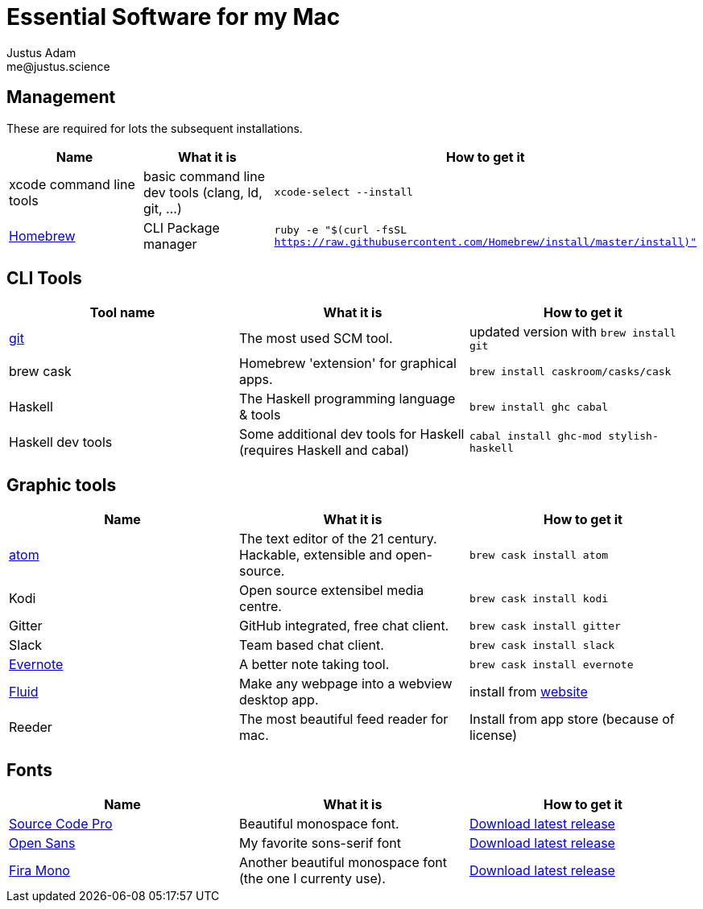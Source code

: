= Essential Software for my Mac
Justus Adam <me@justus.science>

== Management

These are required for lots the subsequent installations.

|===
| Name | What it is | How to get it

| xcode command line tools
| basic command line dev tools (clang, ld, git, ...)
| `xcode-select --install`

| https://brew.sh[Homebrew]
| CLI Package manager
| `ruby -e "$(curl -fsSL https://raw.githubusercontent.com/Homebrew/install/master/install)"`
|===

== CLI Tools

|===
| Tool name | What it is | How to get it

| https://git-scm.com[git]
| The most used SCM tool.
| updated version with `brew install git`

| brew cask
| Homebrew 'extension' for graphical apps.
| `brew install caskroom/casks/cask`

| Haskell
| The Haskell programming language & tools
| `brew install ghc cabal`

| Haskell dev tools
| Some additional dev tools for Haskell (requires Haskell and cabal)
| `cabal install ghc-mod stylish-haskell`
|===

== Graphic tools

|===
| Name | What it is | How to get it

| https://atom.io[atom]
| The text editor of the 21 century. Hackable, extensible and open-source.
| `brew cask install atom`

| Kodi
| Open source extensibel media centre.
| `brew cask install kodi`

| Gitter
| GitHub integrated, free chat client.
| `brew cask install gitter`

| Slack
| Team based chat client.
| `brew cask install slack`

| https://evernote.com[Evernote]
| A better note taking tool.
| `brew cask install evernote`

| https://fluidapp.com[Fluid]
| Make any webpage into a webview desktop app.
| install from https://fluidapp.com[website]

| Reeder
| The most beautiful feed reader for mac.
| Install from app store (because of license)
|===

== Fonts

|===
| Name | What it is | How to get it

| http://adobe-fonts.github.io/source-code-pro/[Source Code Pro]
| Beautiful monospace font.
| https://github.com/adobe-fonts/source-code-pro/releases/latest[Download latest release]

| http://fontfacekit.github.com/open-sans[Open Sans]
| My favorite sons-serif font
| https://github.com/FontFaceKit/open-sans/releases/latest[Download latest release]

| http://mozilla.github.io/Fira[Fira Mono]
| Another beautiful monospace font (the one I currenty use).
| https://github.com/mozilla/Fira/releases/latest[Download latest release]
|===
